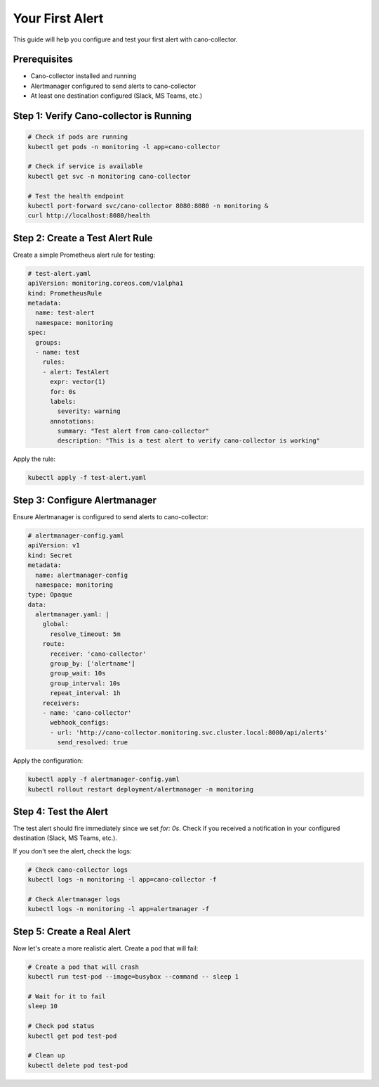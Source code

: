 Your First Alert
===============

This guide will help you configure and test your first alert with cano-collector.

Prerequisites
-------------

- Cano-collector installed and running
- Alertmanager configured to send alerts to cano-collector
- At least one destination configured (Slack, MS Teams, etc.)

Step 1: Verify Cano-collector is Running
-----------------------------------------

.. code-block:: bash

    # Check if pods are running
    kubectl get pods -n monitoring -l app=cano-collector

    # Check if service is available
    kubectl get svc -n monitoring cano-collector

    # Test the health endpoint
    kubectl port-forward svc/cano-collector 8080:8080 -n monitoring &
    curl http://localhost:8080/health

Step 2: Create a Test Alert Rule
---------------------------------

Create a simple Prometheus alert rule for testing:

.. code-block:: yaml

    # test-alert.yaml
    apiVersion: monitoring.coreos.com/v1alpha1
    kind: PrometheusRule
    metadata:
      name: test-alert
      namespace: monitoring
    spec:
      groups:
      - name: test
        rules:
        - alert: TestAlert
          expr: vector(1)
          for: 0s
          labels:
            severity: warning
          annotations:
            summary: "Test alert from cano-collector"
            description: "This is a test alert to verify cano-collector is working"

Apply the rule:

.. code-block:: bash

    kubectl apply -f test-alert.yaml

Step 3: Configure Alertmanager
-------------------------------

Ensure Alertmanager is configured to send alerts to cano-collector:

.. code-block:: yaml

    # alertmanager-config.yaml
    apiVersion: v1
    kind: Secret
    metadata:
      name: alertmanager-config
      namespace: monitoring
    type: Opaque
    data:
      alertmanager.yaml: |
        global:
          resolve_timeout: 5m
        route:
          receiver: 'cano-collector'
          group_by: ['alertname']
          group_wait: 10s
          group_interval: 10s
          repeat_interval: 1h
        receivers:
        - name: 'cano-collector'
          webhook_configs:
          - url: 'http://cano-collector.monitoring.svc.cluster.local:8080/api/alerts'
            send_resolved: true

Apply the configuration:

.. code-block:: bash

    kubectl apply -f alertmanager-config.yaml
    kubectl rollout restart deployment/alertmanager -n monitoring

Step 4: Test the Alert
----------------------

The test alert should fire immediately since we set `for: 0s`. Check if you received a notification in your configured destination (Slack, MS Teams, etc.).

If you don't see the alert, check the logs:

.. code-block:: bash

    # Check cano-collector logs
    kubectl logs -n monitoring -l app=cano-collector -f

    # Check Alertmanager logs
    kubectl logs -n monitoring -l app=alertmanager -f

Step 5: Create a Real Alert
----------------------------

Now let's create a more realistic alert. Create a pod that will fail:

.. code-block:: bash

    # Create a pod that will crash
    kubectl run test-pod --image=busybox --command -- sleep 1

    # Wait for it to fail
    sleep 10

    # Check pod status
    kubectl get pod test-pod

    # Clean up
    kubectl delete pod test-pod 